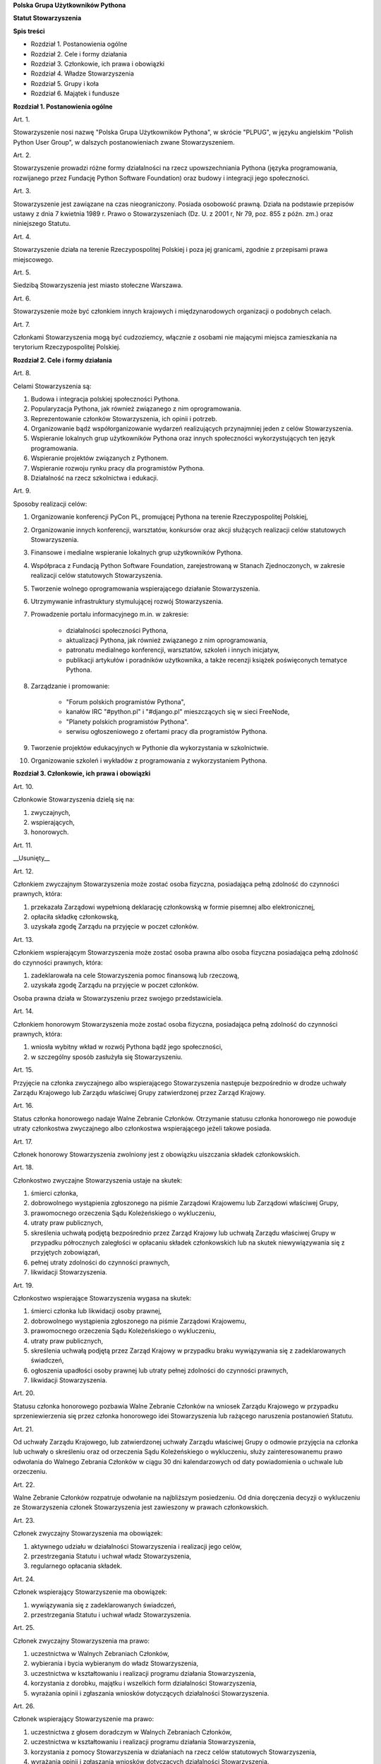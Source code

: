 **Polska Grupa Użytkowników Pythona**

**Statut Stowarzyszenia**

**Spis treści**

* Rozdział 1. Postanowienia ogólne
* Rozdział 2. Cele i formy działania
* Rozdział 3. Członkowie, ich prawa i obowiązki
* Rozdział 4. Władze Stowarzyszenia
* Rozdział 5. Grupy i koła
* Rozdział 6. Majątek i fundusze

**Rozdział 1. Postanowienia ogólne**

Art. 1.

Stowarzyszenie nosi nazwę "Polska Grupa Użytkowników Pythona", w skrócie "PLPUG", w języku angielskim "Polish Python User Group", w dalszych postanowieniach zwane Stowarzyszeniem.

Art. 2.

Stowarzyszenie prowadzi różne formy działalności na rzecz upowszechniania Pythona (języka programowania, rozwijanego przez Fundację Python Software Foundation) oraz budowy i integracji jego społeczności.

Art. 3.

Stowarzyszenie jest zawiązane na czas nieograniczony. Posiada osobowość prawną. Działa na podstawie przepisów ustawy z dnia 7 kwietnia 1989 r. Prawo o Stowarzyszeniach (Dz. U. z 2001 r, Nr 79, poz. 855 z późn. zm.) oraz niniejszego Statutu.

Art. 4.

Stowarzyszenie działa na terenie Rzeczypospolitej Polskiej i poza jej granicami, zgodnie z przepisami prawa miejscowego.

Art. 5.

Siedzibą Stowarzyszenia jest miasto stołeczne Warszawa.

Art. 6.

Stowarzyszenie może być członkiem innych krajowych i międzynarodowych organizacji o podobnych celach.

Art. 7.

Członkami Stowarzyszenia mogą być cudzoziemcy, włącznie z osobami nie mającymi miejsca zamieszkania na terytorium Rzeczypospolitej Polskiej.

**Rozdział 2. Cele i formy działania**

Art. 8.

Celami Stowarzyszenia są:

#. Budowa i integracja polskiej społeczności Pythona.
#. Popularyzacja Pythona, jak również związanego z nim oprogramowania.
#. Reprezentowanie członków Stowarzyszenia, ich opinii i potrzeb.
#. Organizowanie bądź współorganizowanie wydarzeń realizujących przynajmniej jeden z celów Stowarzyszenia.
#. Wspieranie lokalnych grup użytkowników Pythona oraz innych społeczności wykorzystujących ten język programowania.
#. Wspieranie projektów związanych z Pythonem.
#. Wspieranie rozwoju rynku pracy dla programistów Pythona.
#. Działalność na rzecz szkolnictwa i edukacji.

Art. 9.

Sposoby realizacji celów:

#. Organizowanie konferencji PyCon PL, promującej Pythona na terenie Rzeczypospolitej Polskiej,
#. Organizowanie innych konferencji, warsztatów, konkursów oraz akcji służących realizacji celów statutowych Stowarzyszenia.
#. Finansowe i medialne wspieranie lokalnych grup użytkowników Pythona.
#. Współpraca z Fundacją Python Software Foundation, zarejestrowaną w Stanach Zjednoczonych, w zakresie realizacji celów statutowych Stowarzyszenia.
#. Tworzenie wolnego oprogramowania wspierającego działanie Stowarzyszenia.
#. Utrzymywanie infrastruktury stymulującej rozwój Stowarzyszenia.
#. Prowadzenie portalu informacyjnego m.in. w zakresie:

    * działalności społeczności Pythona,
    * aktualizacji Pythona, jak również związanego z nim oprogramowania,
    * patronatu medialnego konferencji, warsztatów, szkoleń i innych inicjatyw,
    * publikacji artykułów i poradników użytkownika, a także recenzji książek poświęconych tematyce Pythona.

#. Zarządzanie i promowanie:

    * "Forum polskich programistów Pythona",
    * kanałów IRC "#python.pl" i "#django.pl" mieszczących się w sieci FreeNode,
    * "Planety polskich programistów Pythona".
    * serwisu ogłoszeniowego z ofertami pracy dla programistów Pythona.

#. Tworzenie projektów edukacyjnych w Pythonie dla wykorzystania w szkolnictwie.
#. Organizowanie szkoleń i wykładów z programowania z wykorzystaniem Pythona.

**Rozdział 3. Członkowie, ich prawa i obowiązki**

Art. 10.

Członkowie Stowarzyszenia dzielą się na:

#.  zwyczajnych,
#.  wspierających,
#.  honorowych.

Art. 11.

__Usunięty__

Art. 12.

Członkiem zwyczajnym Stowarzyszenia może zostać osoba fizyczna, posiadająca pełną zdolność do czynności prawnych, która:

#.  przekazała Zarządowi wypełnioną deklarację członkowską w formie pisemnej albo elektronicznej,
#.  opłaciła składkę członkowską,
#.  uzyskała zgodę Zarządu na przyjęcie w poczet członków.

Art. 13.

Członkiem wspierającym Stowarzyszenia może zostać osoba prawna albo osoba fizyczna posiadająca pełną zdolność do czynności prawnych, która:

#.  zadeklarowała na cele Stowarzyszenia pomoc finansową lub rzeczową,
#.  uzyskała zgodę Zarządu na przyjęcie w poczet członków.

Osoba prawna działa w Stowarzyszeniu przez swojego przedstawiciela.

Art. 14.

Członkiem honorowym Stowarzyszenia może zostać osoba fizyczna, posiadająca pełną zdolność do czynności prawnych, która:

#.  wniosła wybitny wkład w rozwój Pythona bądź jego społeczności,
#.  w szczególny sposób zasłużyła się Stowarzyszeniu.

Art. 15.

Przyjęcie na członka zwyczajnego albo wspierającego Stowarzyszenia następuje bezpośrednio w drodze uchwały Zarządu Krajowego lub Zarządu właściwej Grupy zatwierdzonej przez Zarząd Krajowy.

Art. 16.

Status członka honorowego nadaje Walne Zebranie Członków. Otrzymanie statusu członka honorowego nie powoduje utraty członkostwa zwyczajnego albo członkostwa wspierającego jeżeli takowe posiada.

Art. 17.

Członek honorowy Stowarzyszenia zwolniony jest z obowiązku uiszczania składek członkowskich.

Art. 18.

Członkostwo zwyczajne Stowarzyszenia ustaje na skutek:

#.  śmierci członka,
#.  dobrowolnego wystąpienia zgłoszonego na piśmie Zarządowi Krajowemu lub Zarządowi właściwej Grupy,
#.  prawomocnego orzeczenia Sądu Koleżeńskiego o wykluczeniu,
#.  utraty praw publicznych,
#.  skreślenia uchwałą podjętą bezpośrednio przez Zarząd Krajowy lub uchwałą Zarządu właściwej Grupy w przypadku półrocznych zaległości w opłacaniu składek członkowskich lub na skutek niewywiązywania się z przyjętych zobowiązań,
#.  pełnej utraty zdolności do czynności prawnych,
#.  likwidacji Stowarzyszenia.

Art. 19.

Członkostwo wspierające Stowarzyszenia wygasa na skutek:

#.  śmierci członka lub likwidacji osoby prawnej,
#.  dobrowolnego wystąpienia zgłoszonego na piśmie Zarządowi Krajowemu,
#.  prawomocnego orzeczenia Sądu Koleżeńskiego o wykluczeniu,
#.  utraty praw publicznych,
#.  skreślenia uchwałą podjętą przez Zarząd Krajowy w przypadku braku wywiązywania się z zadeklarowanych świadczeń,
#.  ogłoszenia upadłości osoby prawnej lub utraty pełnej zdolności do czynności prawnych,
#.  likwidacji Stowarzyszenia.

Art. 20.

Statusu członka honorowego pozbawia Walne Zebranie Członków na wniosek Zarządu Krajowego w przypadku sprzeniewierzenia się przez członka honorowego idei Stowarzyszenia lub rażącego naruszenia postanowień Statutu.

Art. 21.

Od uchwały Zarządu Krajowego, lub zatwierdzonej uchwały Zarządu właściwej Grupy o odmowie przyjęcia na członka lub uchwały o skreśleniu oraz od orzeczenia Sądu Koleżeńskiego o wykluczeniu, służy zainteresowanemu prawo odwołania do Walnego Zebrania Członków w ciągu 30 dni kalendarzowych od daty powiadomienia o uchwale lub orzeczeniu.

Art. 22.

Walne Zebranie Członków rozpatruje odwołanie na najbliższym posiedzeniu. Od dnia doręczenia decyzji o wykluczeniu ze Stowarzyszenia członek Stowarzyszenia jest zawieszony w prawach członkowskich.

Art. 23.

Członek zwyczajny Stowarzyszenia ma obowiązek:

#.  aktywnego udziału w działalności Stowarzyszenia i realizacji jego celów,
#.  przestrzegania Statutu i uchwał władz Stowarzyszenia,
#.  regularnego opłacania składek.

Art. 24.

Członek wspierający Stowarzyszenie ma obowiązek:

#.  wywiązywania się z zadeklarowanych świadczeń,
#.  przestrzegania Statutu i uchwał władz Stowarzyszenia.

Art. 25.

Członek zwyczajny Stowarzyszenia ma prawo:

#.  uczestnictwa w Walnych Zebraniach Członków,
#.  wybierania i bycia wybieranym do władz Stowarzyszenia,
#.  uczestnictwa w kształtowaniu i realizacji programu działania Stowarzyszenia,
#.  korzystania z dorobku, majątku i wszelkich form działalności Stowarzyszenia,
#.  wyrażania opinii i zgłaszania wniosków dotyczących działalności Stowarzyszenia.

Art. 26.

Członek wspierający Stowarzyszenie ma prawo:

#.  uczestnictwa z głosem doradczym w Walnych Zebraniach Członków,
#.  uczestnictwa w kształtowaniu i realizacji programu działania Stowarzyszenia,
#.  korzystania z pomocy Stowarzyszenia w działaniach na rzecz celów statutowych Stowarzyszenia,
#.  wyrażania opinii i zgłaszania wniosków dotyczących działalności Stowarzyszenia.

**Rozdział 4. Władze Stowarzyszenia**

Art. 27.

Władzami Stowarzyszenia są:

#.  Walne Zebranie Członków,
#.  Zarząd Krajowy,
#.  Komisja Rewizyjna,
#.  Sąd Koleżeński,
#.  Rzecznik Dyscyplinarny.

Art. 28.

Kadencja Zarządu Krajowego, Komisji Rewizyjnej, Sądu Koleżeńskiego i Rzecznika Dyscyplinarnego trwa dwa lata a ich wybór odbywa się w głosowaniu tajnym z nieograniczonej liczby kandydatów.

Art. 29.

Ukonstytuowanie się nowo wybranych władz i przejęcie spraw od dotychczasowych władz nastąpić ma w ciągu 30 dni kalendarzowych. Do tego czasu działają władze poprzedniej kadencji.

Art. 30.

W przypadku ustąpienia lub odwołania członka władz Stowarzyszenia przed upływem kadencji, skład osobowy tych władz jest uzupełniany spośród niewybranych kandydatów w kolejności uzyskanych głosów. Liczba członków dokooptowanych nie może przekroczyć połowy liczby członków pochodzących z wyboru. W przypadku konieczności dalszego uzupełniania niezbędne jest przeprowadzenie Walnego Zebrania Członków.

Art. 31.

W przypadku ustąpienia Prezesa przed upływem kadencji, Zarząd Krajowy powierza obowiązki Prezesa Wiceprezesowi Zarządu Krajowego. Najbliższe Walne Zebranie Członków dokonuje wyboru nowego Prezesa na okres do końca kadencji władz.

Art. 32.

W przypadku odwołania Prezesa przed upływem kadencji, Walne Zebranie Członków dokonuje wyboru nowego Prezesa na okres do końca kadencji władz.

Art. 33.

O ile dalsze postanowienia Statutu nie stanowią inaczej, uchwały wszystkich władz Stowarzyszenia zapadają zwykłą większością głosów przy obecności co najmniej połowy członków uprawnionych do głosowania, stanowiących kworum. W przypadku równej liczby głosów decyduje głos przewodniczącego obrad.

Art. 34.

Członkami Zarządu Krajowego oraz Komisji Rewizyjnej nie mogą być osoby skazane prawomocnym wyrokiem za przestępstwo umyślne ścigane z oskarżenia publicznego lub przestępstwo skarbowe.

*Walne Zebranie Członków*

Art. 35.

Walne Zebranie Członków jest najwyższą władzą Stowarzyszenia. W Walnym Zebraniu Członków uczestniczą:

#.  z głosem stanowiącym - członkowie zwyczajni,
#.  z głosem doradczym - członkowie wspierający i honorowi oraz zaproszeni goście.

Art. 36.

Walne Zebranie Członków może być zwyczajne lub nadzwyczajne.

Art. 37.

Walne Zebranie Członków zwyczajne jest zwoływane raz na dwa lata przez Zarząd Krajowy w siedzibie Stowarzyszenia lub innym dogodnym miejscu, jako zebranie sprawozdawczo-wyborcze.

Termin obrad Zarząd Krajowy podaje do wiadomości wszystkich członków co najmniej 30 dni kalendarzowych przed pierwszym terminem zebrania.

Art. 38.

Walne Zebranie Członków nadzwyczajne może się odbyć w każdym czasie w siedzibie Stowarzyszenia lub innym dogodnym miejscu. Jest zwoływane przez Zarząd Krajowy z jego inicjatywy, na wniosek Komisji Rewizyjnej lub pisemny wniosek co najmniej 1/3 ogólnej liczby członków zwyczajnych Stowarzyszenia.

Pierwszy termin nadzwyczajnego Walnego Zebrania Członków powinien być określony nie później niż 60 dni kalendarzowych od daty wpływu wniosku do Zarządu Krajowego.

Wniosek powinien zawierać propozycje terminów oraz porządku obrad.

Art. 39.

Walne Zebranie Członków nadzwyczajne obraduje nad sprawami, dla których zostało zwołane, według uchwalonego przez siebie regulaminu obrad.

Art. 40.

Do kompetencji Walnego Zebrania Członków należy:

#.  określenie głównych kierunków działania i rozwoju Stowarzyszenia na okres kadencji,
#.  podejmowanie uchwał o zmianie Statutu lub rozwiązaniu Stowarzyszenia i przeznaczeniu jej majątku,
#.  wybór i odwoływanie wszystkich władz oraz członków Stowarzyszenia,
#.  rozpatrywanie sprawozdań wszystkich władz Stowarzyszenia,
#.  udzielanie Zarządowi Krajowemu absolutorium na wniosek Komisji Rewizyjnej,
#.  uchwalenie rocznego budżetu Stowarzyszenia,
#.  nadawanie i pozbawienie statusu członka honorowego Stowarzyszenia,
#.  rozpatrywanie wniosków i postulatów zgłoszonych przez członków Stowarzyszenia lub jego władze,
#.  podejmowanie uchwał w sprawach niezastrzeżonych do kompetencji innych władz Stowarzyszenia.

Art. 41.

Walne Zebranie Członków podejmuje większością 2/3 głosów przy obecności co najmniej połowy osób uprawnionych do głosowania w sprawie:

#.  zmian Statutu,
#.  odwołania przed upływem kadencji Prezesa lub członków władz Stowarzyszenia,
#.  pozbawienia statusu członka honorowego.

Art. 42.

Rozwiązanie Stowarzyszenia może nastąpić na mocy uchwały Walnego Zebrania Członków podjętej większością 3/4 głosów przy obecności co najmniej połowy osób uprawnionych do głosowania.

*Zarząd Krajowy*

Art. 43.

W skład Zarządu Krajowego wchodzi:

#.  Prezes,
#.  Wiceprezes,
#.  Sekretarz,
#.  Skarbnik.

Art. 44.

Zarząd Krajowy jest powoływany do kierowania całą działalnością Stowarzyszenia zgodnie z uchwałami Walnego Zebrania Członków, a także reprezentuje Stowarzyszenie wobec organów administracyjnych i sądów.

Art. 45.

Posiedzenia Zarządu Krajowego odbywają się w miarę potrzeb, nie rzadziej jednak niż raz na 6 miesięcy. Posiedzenie Zarządu Krajowego zwołuje Prezes lub dwóch członków Zarządu Krajowego działających łącznie.

Art. 46.

Zarząd Krajowy podejmuje uchwały zwykłą większością głosów w obecności większości swojego składu. W sytuacji równego rozłożenia głosów decyduje głos Prezesa, a pod jego nieobecność głos Wiceprezesa.

Art. 47.

Do kompetencji Zarządu Krajowego należy:

#.  kierowanie działalnością Stowarzyszenia pomiędzy Walnymi Zebraniami Członków,
#.  zwoływanie Walnego Zebrania Członków,
#.  realizacja uchwał Walnego Zebrania Członków,
#.  przygotowanie planów pracy i projektu rocznego budżetu do zatwierdzenia przez Walne Zebranie Członków,
#.  składanie sprawozdań ze swojej działalności, a także rocznych sprawozdań finansowych na sprawozdawczo-wyborczym Walnym Zebraniu Członków,
#.  sprawowanie zarządu nad majątkiem Stowarzyszenia,
#.  powoływanie i rozwiązywanie komisji i zespołów w celu wykonania zadań statutowych, sprawowanie nad nimi nadzoru i uchwalanie regulaminów ich działalności,
#.  podejmowanie uchwał o przyjęciu bądź skreśleniu członków zwyczajnych i członków wspierających Stowarzyszenia z listy członków,
#.  reprezentowanie Stowarzyszenia wobec organów administracji i sądów,
#.  podejmowanie innych decyzji przewidzianych w Statucie.

*Komisja Rewizyjna*

Art. 48.

Komisja Rewizyjna jest organem kontroli wewnętrznej Stowarzyszenia i składa się z 3 do 5 członków, którzy na pierwszym posiedzeniu wybierają ze swojego grona:

#.  Przewodniczącego,
#.  Wiceprzewodniczącego,
#.  Sekretarza.

Hierarchia ustalana jest na zasadach identycznych jak dla Zarządu Krajowego.

Art. 49.

Członkowie Komisji Rewizyjnej nie mogą pełnić funkcji w innych władzach Stowarzyszenia, ani pozostawać z ich członkami w związku małżeńskim, we wspólnym pożyciu, w stosunku pokrewieństwa, powinowactwa lub podległości służbowej.

Art. 50.

Do zakresu działań Komisji Rewizyjnej należy:

#.  kontrolowanie całokształtu działalności Stowarzyszenia,
#.  występowanie do Zarządu Krajowego z wnioskami wynikającymi z przeprowadzonych kontroli,
#.  występowanie do Zarządu Krajowego z wnioskami o zwołanie Walnego Zebrania Członków,
#.  składanie na sprawozdawczo-wyborczym Walnym Zebraniu Członków wniosków o udzielenie lub nieudzielenie absolutorium Zarządowi Krajowemu,
#.  składanie sprawozdań ze swojej działalności na sprawozdawczo-wyborczym Walnym Zebraniu Członków.

Art. 51.

Komisja Rewizyjna ma prawo żądania od członków i przedstawicieli władz Stowarzyszenia wszystkich szczebli składania pisemnych bądź ustnych wyjaśnień dotyczących kontrolowanych spraw.

Art. 52.

Tryb i forma działania Komisji Rewizyjnej określa regulamin przez nią uchwalony.

Art. 53.

Członkowie Komisji Rewizyjnej mogą brać udział w posiedzeniach Zarządu Krajowego z głosem doradczym.

*Sąd Koleżeński*

Art. 54.

Sąd Koleżeński jest organem kontroli wewnętrznej Stowarzyszenia i składa się z 3 do 7 członków, którzy na pierwszym posiedzeniu wybierają ze swojego grona:

#.  Przewodniczącego,
#.  Wiceprzewodniczącego,
#.  Sekretarza.

Hierarchia ustalana jest na zasadach identycznych jak dla Zarządu Krajowego.

Art. 55.

Członkowie Sądu Koleżeńskiego nie mogą pełnić funkcji w innych władzach Stowarzyszenia, ani pozostawać z ich członkami w związku małżeńskim, we wspólnym pożyciu, w stosunku pokrewieństwa, powinowactwa lub podległości służbowej.

Art. 56.

Do zakresu działań Sądu Koleżeńskiego należy:

#.  rozpatrywanie i rozstrzyganie spraw członków władz w zakresie niedopełnienia przez nich obowiązków lub przekroczenia uprawnień wynikających ze Statutu i uchwał władz Stowarzyszenia,
#.  rozpatrywanie i rozstrzyganie sporów pomiędzy członkami Stowarzyszenia oraz między członkami a władzami Stowarzyszenia, powstałych na tle ich praw i obowiązków wynikających z ich przynależności i działalności w Stowarzyszeniu,
#.  rozpatrywanie spraw związanych z nieprzestrzeganiem Statutu i uchwał władz Stowarzyszenia lub działaniem na szkodę Stowarzyszenia,
#.  składanie sprawozdań ze swojej działalności Walnemu Zebraniu Członków.

Art. 57.

Sąd Koleżeński rozpatruje sprawy na wniosek Rzecznika Dyscyplinarnego, władz Stowarzyszenia lub wniosek zainteresowanych stron trzecich. Tryb i formy działania Sądu Koleżeńskiego określa regulamin przezeń uchwalony.

Art. 58.

Na wniosek Rzecznika Dyscyplinarnego Sąd Koleżeński może orzec wobec członka władz Stowarzyszenia o czasowym zawieszeniu go w pełnieniu funkcji do czasu ostatecznego rozstrzygnięcia sprawy, w której Rzecznik Dyscyplinarny prowadzi postępowanie.

Art. 59.

Sąd Koleżeński, stwierdzając w orzeczeniu naruszenie Statutu lub uchwał władz Stowarzyszenia, może orzec karę:

#.  upomnienia,
#.  nagany,
#.  zawieszenia w prawach członkowskich na okres od jednego do dwóch lat,
#.  trwałego wykluczenia ze Stowarzyszenia.

Art. 60.

Od orzeczenia Sądu Koleżeńskiego służy stronom prawo odwołania do Walnego Zebrania Członków. Odwołanie wnosi się w terminie 30 dni kalendarzowych od otrzymania orzeczenia Sądu Koleżeńskiego za pośrednictwem Zarządu Krajowego. Odwołanie rozpatrywane jest na najbliższym zebraniu.

Art. 61.

Przewodniczący Sądu Koleżeńskiego ma prawo uczestniczenia w posiedzeniach Zarządu Krajowego i Komisji Rewizyjnej z głosem doradczym.

*Rzecznik Dyscyplinarny*

Art. 62.

Rzecznik Dyscyplinarny wybierany jest przez Walne Zebranie Członków.

Art. 63.

Rzecznik Dyscyplinarny nie może pełnić funkcji w innych władzach Stowarzyszenia, ani pozostawać z ich członkami w związku małżeńskim, we wspólnym pożyciu, w stosunku pokrewieństwa, powinowactwa lub podległości służbowej.

Art. 64.

Zadaniem Rzecznika Dyscyplinarnego jest wszczynanie i prowadzenie postępowania dyscyplinarnego w przypadku uzyskania informacji o naruszeniu przez członka Stowarzyszenia postanowień Statutu lub uchwał władz Stowarzyszenia oraz kierowanie spraw do Sądu Koleżeńskiego.

Art. 65.

Tryb i formy działania Rzecznika Dyscyplinarnego określa regulamin.

**Rozdział 5. Grupy i koła**

Art. 66.

Jednostkami organizacyjnymi Stowarzyszenia są Lokalne Grupy Użytkowników Pythona, zwane dalej Grupami oraz Koła.

*Grupy*

Art. 67.

Grupy powołuje co najmniej 15 członków zwyczajnych Stowarzyszenia, zwanych dalej członkami założycielskimi Grupy, wskazując proponowany zakres terytorialny ich działania.

Art. 68.

Grupa powstaje z chwilą zatwierdzenia przez Zarząd Krajowy powstania Grupy na pisemny wniosek jej założycieli. Zarząd Krajowy wpisuje Grupę do prowadzonej ewidencji. Zarząd Krajowy rozpocznie rozpoznawanie wniosku na najbliższym swoim posiedzeniu.

Art. 69.

Grupy działają na obszarze określonym we wniosku.

Art. 70.

Grupy podlegają władzom krajowym Stowarzyszenia i prowadzą działalność statutową. Szczegółowe zasady działania takiej jednostki reguluje regulamin prac Zarządu Grupy, zatwierdzony przez Zarząd Krajowy.

Art. 71.

Władzami Grupy są:

#.  Walne Zebranie Członków Grupy,
#.  Zarząd Grupy.

Art. 72.

W sprawach nieuregulowanych odrębnie do władz Grupy stosuje się odpowiednio postanowienia Statutu dotyczące władz krajowych.

*Walne Zebranie Członków Grupy*

Art. 73.

Walne Zebranie Członków Grupy jest najwyższą władzą Grupy i jest zwoływane nie rzadziej niż raz na rok przez Zarząd Grupy.

Art. 74.

Do kompetencji Walnego Zebrania Członków Grupy należy:

#.  określenie głównych kierunków działania i rozwoju Grupy na okres kadencji,
#.  wybór i odwoływanie wszystkich władz oraz członków Grupy,
#.  rozpatrywanie sprawozdań wszystkich władz Grupy,
#.  udzielanie Zarządowi Grupy absolutorium,
#.  uchwalenie rocznego budżetu Grupy,
#.  rozpatrywanie wniosków i postulatów zgłoszonych przez członków Grupy lub jej władze,
#.  podejmowanie uchwał w sprawach nie zastrzeżonych do kompetencji innych władz Grupy.

Art. 75.

Zarząd Grupy powiadamia członków Grupy i Zarząd Krajowy o terminie i porządku obrad Walnego Zebrania Członków Grupy co najmniej na 30 dni kalendarzowych przed jego odbyciem.

Art. 76.

W Walnym Zebraniu Członków Grupy uczestniczą:

#.  członkowie zwyczajni Stowarzyszenia zrzeszeni w danej Grupie korzystając z czynnego i biernego prawa wyborczego w zakresie przyznanym im przez przepisy prawa,
#.  członkowie wspierający i członkowie honorowi Stowarzyszenia z terenu działania Grupy z głosem doradczym,
#.  delegaci władz krajowych z głosem doradczym.

Art. 77.

Szczegółowe zasady przeprowadzenia wyborów władz Grupy określa regulamin uchwalony przez Zarząd Krajowy Stowarzyszenia.

Art. 78.

Na wniosek Zarządu Krajowego lub co najmniej 1/3 członków Zwyczajnych Stowarzyszenia zrzeszonych w Grupie, Zarząd Grupy zwołuje Nadzwyczajne Walne Zebranie Członków Grupy w ciągu 60 dni kalendarzowych od daty zgłoszenia wniosku.

*Zarząd Grupy*

Art. 79.

W skład Zarządu Grupy wchodzi:

#.  Prezes,
#.  Wiceprezes,
#.  Sekretarz,
#.  Skarbnik.

Dla swej skuteczności wybór Zarządu Grupy wymaga zatwierdzenia przez Zarząd Krajowy.

Art. 80.

Do kompetencji Zarządu Grupy należy:

#.  wykonywanie wiążących Grupę uchwał władz krajowych Stowarzyszenia,
#.  realizacja zadań określonych przez Walne Zebranie Członków Grupy,
#.  kierowanie bieżącą działalnością Grupy,
#.  zwoływanie i organizowanie zebrań członków Grupy,
#.  opracowanie i realizowanie rocznych planów pracy i planów finansowych Grupy,
#.  gospodarowanie majątkiem Grupy, pozostawionym do dyspozycji Grupy przez Zarząd Krajowy.

Art. 81.

Zarząd Grupy podejmuje także uchwały dotyczące przyjęcia w poczet członków zwyczajnych oraz w sprawach ustania członkostwa. Uchwały te wymagają zatwierdzenia przez Zarząd Krajowy.

Art. 82.

Zarząd Grupy składa sprawozdania z działalności Grupy Zarządowi Krajowemu Stowarzyszenia w terminach ustalonych regulaminem przez Zarząd Krajowy.

Art. 83.

Zarząd Grupy jest uprawniony do składania oświadczeń woli dotyczących praw i obowiązków majątkowych, na podstawie stałego pełnomocnictwa udzielanego jego członkom przez Zarząd Krajowy. Do składania oświadczeń woli w sprawach przekraczających zakres zwykłego zarządu wymagane jest każdorazowo odrębne pełnomocnictwo Stowarzyszenia udzielane przez Zarząd Krajowy.

Art. 84.

Sprawy wykraczające poza zakres działania Zarządu Grupy oraz sprawy o szczególnym znaczeniu dla Stowarzyszenia Zarząd Grupy wnosi pod obrady Zarządu Krajowego przed podjęciem działania w takich sprawach.

Art. 85.

Posiedzenia Zarządu Grupy odbywają się w miarę potrzeb, nie rzadziej jednak niż raz na 4 miesiące.

Art. 86.

Grupa może być zlikwidowana w następujących wypadkach:

#.  spadku liczby członków danej Grupy poniższej 15,
#.  wniosku Walnego Zebrania Członków Grupy w formie uchwały powziętej większością 2/3 głosów przy obecności co najmniej połowy osób uprawnionych do głosowania,
#.  braku uzasadnienia organizacyjnego lub statutowego do dalszego istnienia Grupy.

Art. 87.

Decyzję o likwidacji Grupy podejmuje w formie uchwały Zarząd Krajowy. Nie podejmuje się decyzji o likwidacji Grupy jeżeli możliwe jest połączenie Grup.

Art. 88.

Na podstawie uchwał Walnych Zebrań zainteresowanych Grup Zarząd Krajowy może podjąć uchwałę o podziale lub o połączeniu Grup.

*Koła*

Art. 89.

Koła powołuje co najmniej 3 członków zwyczajnych Stowarzyszenia, zwanych dalej członkami założycielskimi Koła, którzy określają, czy Koło ma mieć charakter terytorialny czy przedmiotowy.

Art. 90.

Koła terytorialne nie mogą przekraczać granic istniejącej Grupy.

Art. 91.

Koła przedmiotowe są Kołami o zasięgu krajowym.

Art. 92.

Koło powstaje z chwilą zatwierdzenia przez Zarząd Krajowy, lub odpowiedni terytorialnie Zarząd Grupy, na pisemny wniosek jego założycieli. Zarząd Krajowy lub odpowiednio dla Kół terytorialnych Zarząd Grupy wpisuje Koło do prowadzonej ewidencji.

Art. 93.

Powołanie Koła przez odpowiedni terytorialny Zarząd Grupy wymaga akceptacji przez Zarząd Krajowy.

Art. 94.

Zarząd Krajowy lub odpowiednio terytorialnie Zarząd Grupy, powołuje na podstawie rekomendacji członków Koła Prezesa Koła i określa cele oraz regulamin działania Koła.

Art. 95.

W przypadku Kół przedmiotowych członkami Koła mogą zostać osoby nie będące członkami Stowarzyszenia, pod warunkiem, że zobowiązują się do przestrzegania Regulaminu Koła, Statutu i postanowień Władz Stowarzyszenia.

Art. 96.

Koło Stowarzyszenia może zostać zlikwidowane na podstawie:

#.  decyzji Zarządu Krajowego w przypadku nieprzestrzegania regulaminu, Statutu czy postanowień władz krajowych,
#.  decyzji Zarządu Grupy, odpowiedniej terytorialnie dla Koła o zasięgu terytorialnym, w przypadku nie przestrzegania regulaminu, braku uzasadnienia organizacyjnego lub statutowego do dalszego istnienia Koła.

Art. 97.

Do likwidacji, łączenia i podziału Kół stosuje się odpowiednio przepisy o Grupach.

**Rozdział 6. Majątek i fundusze**

Art. 98.

Majątek Stowarzyszenia stanowią nieruchomości, ruchomości i fundusze.

Art. 99.

Majątek Stowarzyszenia powstaje z:

#.  składek członkowskich
#.  dochodów z nieruchomości i ruchomości stanowiących własność lub będących w użytkowaniu Stowarzyszenia,
#.  dotacji, kontraktów państwowych i subwencji,
#.  darowizn, zapisów i spadków,
#.  wpływów z działalności własnej,
#.  wpływów z ofiarności publicznej,
#.  wpływów ze zbiórek publicznych,
#.  wpływów z loterii, aukcji i sponsoringu,
#.  dochody z działalności gospodarczej prowadzonej przez Stowarzyszenie zgodnie z obowiązującymi przepisami prawa.

Art. 100.

Dochody z działalności gospodarczej służą realizacji celów Stowarzyszenia i nie mogą być przeznaczone do podziału między jej członków.

Art. 101.

Środki pieniężne, niezależnie od źródeł pochodzenia, mogą być przechowywane wyłącznie na koncie Stowarzyszenia. Wpłaty gotówkowe winny być, przy uwzględnieniu bieżących potrzeb, jak najszybciej na to konto przelane.

Art. 102.

Wysokość składek członkowskich i termin ich wpłacania ustala Zarząd Krajowy Stowarzyszenia.

Art. 103.

Zarząd Krajowy może tworzyć fundusze celowe, wyodrębniając w tym celu posiadane w swojej dyspozycji środki finansowe.

Art. 104.

Zarząd Krajowy zobowiązany jest dołożyć wszelkich starań w celu utrzymania zapasu środków na koncie Stowarzyszenia wystarczającego na pokrycie stałych zobowiązań Stowarzyszenia przez okres co najmniej 3 miesięcy.

Art. 105.

W imieniu Stowarzyszenia dokumenty związane ze zobowiązaniami finansowymi podpisują dwie osoby:

#.  Prezes Stowarzyszenia i Wiceprezes Stowarzyszenia,
#.  Skarbnik i upoważniony członek Zarządu Krajowego.

Art. 106.

Zabronione jest:

#.  udzielanie pożyczek lub zabezpieczenie zobowiązań majątkiem Stowarzyszenia w stosunku do jego członków, członków organów lub pracowników oraz osób, z którymi członkowie, członkowie organów oraz pracownicy Stowarzyszenia pozostają w związku małżeńskim, we wspólnym pożyciu albo w stosunku pokrewieństwa lub powinowactwa w linii prostej, pokrewieństwa lub powinowactwa w linii bocznej do drugiego stopnia albo są związani z tytułu przysposobienia, opieki lub kurateli, zwanych dalej “osobami bliskimi”.
#.  przekazywanie majątku Stowarzyszenia na rzecz jego członków, członków organów lub pracowników oraz ich osób bliskich, na zasadach innych niż w stosunku do osób trzecich, w szczególności, jeżeli przekazanie to następuje bezpłatnie lub na preferencyjnych warunkach,
#.  wykorzystanie majątku Stowarzyszenia na rzecz członków, członków organów lub pracowników oraz ich osób bliskich na zasadach innych niż w stosunku do osób trzecich, chyba że to wykorzystanie bezpośrednio wynika z celu statutowego.
#.  dokonywanie zakupu towarów lub usług od podmiotów, w których uczestniczą członkowie Stowarzyszenia, członkowie jego organów lub pracownicy oraz ich osób bliskich na zasadach innych niż w stosunku do osób trzecich lub po cenach wyższych niż rynkowe.
